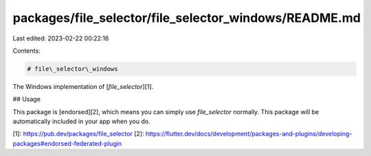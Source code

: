 packages/file_selector/file_selector_windows/README.md
======================================================

Last edited: 2023-02-22 00:22:16

Contents:

.. code-block:: md

    # file\_selector\_windows

The Windows implementation of [`file_selector`][1].

## Usage

This package is [endorsed][2], which means you can simply use `file_selector`
normally. This package will be automatically included in your app when you do.

[1]: https://pub.dev/packages/file_selector
[2]: https://flutter.dev/docs/development/packages-and-plugins/developing-packages#endorsed-federated-plugin


